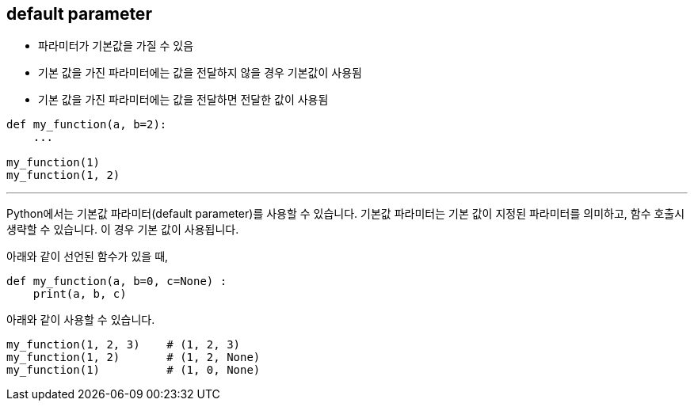 == default parameter

* 파라미터가 기본값을 가질 수 있음
* 기본 값을 가진 파라미터에는 값을 전달하지 않을 경우 기본값이 사용됨
* 기본 값을 가진 파라미터에는 값을 전달하면 전달한 값이 사용됨

[source, python]
----
def my_function(a, b=2):
    ...

my_function(1)
my_function(1, 2)
----

---

Python에서는 기본값 파라미터(default parameter)를 사용할 수 있습니다. 기본값 파라미터는 기본 값이 지정된 파라미터를 의미하고, 함수 호출시 생략할 수 있습니다. 이 경우 기본 값이 사용됩니다.

아래와 같이 선언된 함수가 있을 때,

[source, python]
----
def my_function(a, b=0, c=None) :
    print(a, b, c)
----

아래와 같이 사용할 수 있습니다.

[source, python]
----
my_function(1, 2, 3)    # (1, 2, 3)
my_function(1, 2)       # (1, 2, None)
my_function(1)          # (1, 0, None)
----